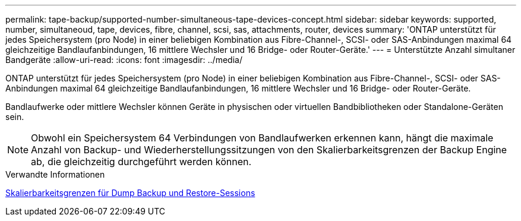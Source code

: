 ---
permalink: tape-backup/supported-number-simultaneous-tape-devices-concept.html 
sidebar: sidebar 
keywords: supported, number, simultaneoud, tape, devices, fibre, channel, scsi, sas, attachments, router, devices 
summary: 'ONTAP unterstützt für jedes Speichersystem (pro Node) in einer beliebigen Kombination aus Fibre-Channel-, SCSI- oder SAS-Anbindungen maximal 64 gleichzeitige Bandlaufanbindungen, 16 mittlere Wechsler und 16 Bridge- oder Router-Geräte.' 
---
= Unterstützte Anzahl simultaner Bandgeräte
:allow-uri-read: 
:icons: font
:imagesdir: ../media/


[role="lead"]
ONTAP unterstützt für jedes Speichersystem (pro Node) in einer beliebigen Kombination aus Fibre-Channel-, SCSI- oder SAS-Anbindungen maximal 64 gleichzeitige Bandlaufanbindungen, 16 mittlere Wechsler und 16 Bridge- oder Router-Geräte.

Bandlaufwerke oder mittlere Wechsler können Geräte in physischen oder virtuellen Bandbibliotheken oder Standalone-Geräten sein.

[NOTE]
====
Obwohl ein Speichersystem 64 Verbindungen von Bandlaufwerken erkennen kann, hängt die maximale Anzahl von Backup- und Wiederherstellungssitzungen von den Skalierbarkeitsgrenzen der Backup Engine ab, die gleichzeitig durchgeführt werden können.

====
.Verwandte Informationen
xref:scalability-limits-dump-backup-restore-sessions-concept.adoc[Skalierbarkeitsgrenzen für Dump Backup und Restore-Sessions]
